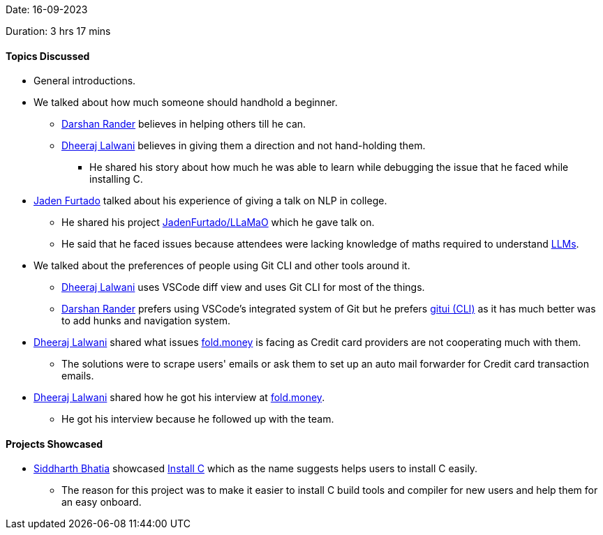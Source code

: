 Date: 16-09-2023

Duration: 3 hrs 17 mins

==== Topics Discussed

* General introductions.
* We talked about how much someone should handhold a beginner.
	** link:https://twitter.com/SirusTweets[Darshan Rander^] believes in helping others till he can.
	** link:https://twitter.com/DhiruCodes[Dheeraj Lalwani^] believes in giving them a direction and not hand-holding them.
		*** He shared his story about how much he was able to learn while debugging the issue that he faced while installing C.
* link:https://twitter.com/furtado_jaden[Jaden Furtado^] talked about his experience of giving a talk on NLP in college.
	** He shared his project https://github.com/JadenFurtado/LLaMaO[JadenFurtado/LLaMaO^] which he gave talk on.
	** He said that he faced issues because attendees were lacking knowledge of maths required to understand https://www.computerworld.com/article/3697649/what-are-large-language-models-and-how-are-they-used-in-generative-ai.html[LLMs^].
* We talked about the preferences of people using Git CLI and other tools around it.
	** link:https://twitter.com/DhiruCodes[Dheeraj Lalwani^] uses VSCode diff view and uses Git CLI for most of the things.
	** link:https://twitter.com/SirusTweets[Darshan Rander^] prefers using VSCode's integrated system of Git but he prefers https://github.com/extrawurst/gitui/[gitui (CLI)^] as it has much better was to add hunks and navigation system.
* link:https://twitter.com/DhiruCodes[Dheeraj Lalwani^] shared what issues https://fold.money[fold.money^] is facing as Credit card providers are not cooperating much with them.
	** The solutions were to scrape users' emails or ask them to set up an auto mail forwarder for Credit card transaction emails.
* link:https://twitter.com/DhiruCodes[Dheeraj Lalwani^] shared how he got his interview at https://fold.money[fold.money^].
	** He got his interview because he followed up with the team.

==== Projects Showcased

* link:https://twitter.com/Darth_Sid512[Siddharth Bhatia^] showcased https://installc.org[Install C^] which as the name suggests helps users to install C easily.
	** The reason for this project was to make it easier to install C build tools and compiler for new users and help them for an easy onboard.